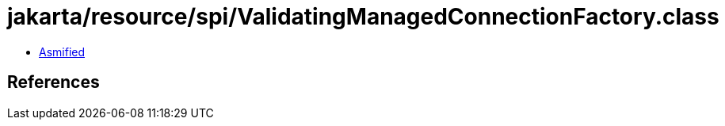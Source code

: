 = jakarta/resource/spi/ValidatingManagedConnectionFactory.class

 - link:ValidatingManagedConnectionFactory-asmified.java[Asmified]

== References

